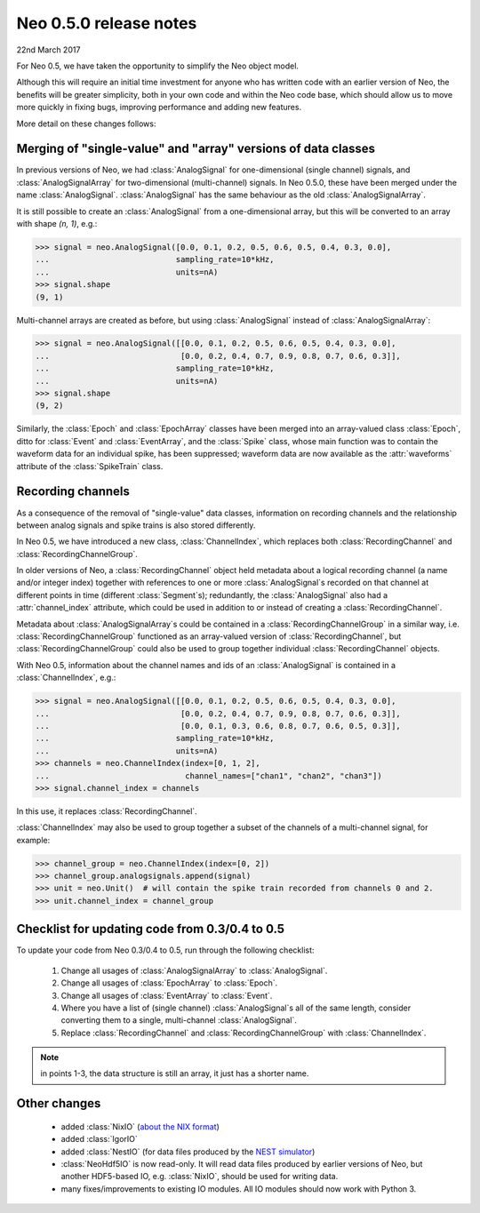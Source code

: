 =======================
Neo 0.5.0 release notes
=======================

22nd March 2017


For Neo 0.5, we have taken the opportunity to simplify the Neo object model.

Although this will require an initial time investment for anyone who has written code with
an earlier version of Neo, the benefits will be greater simplicity, both in your own code and
within the Neo code base, which should allow us to move more quickly in fixing bugs, improving
performance and adding new features.

More detail on these changes follows:


Merging of "single-value" and "array" versions of data classes
==============================================================

In previous versions of Neo, we had :class:`AnalogSignal` for one-dimensional (single channel)
signals, and :class:`AnalogSignalArray` for two-dimensional (multi-channel) signals.
In Neo 0.5.0, these have been merged under the name :class:`AnalogSignal`.
:class:`AnalogSignal` has the same behaviour as the old :class:`AnalogSignalArray`.

It is still possible to create an :class:`AnalogSignal` from a one-dimensional array, but
this will be converted to an array with shape `(n, 1)`, e.g.:

.. code-block:: python

    >>> signal = neo.AnalogSignal([0.0, 0.1, 0.2, 0.5, 0.6, 0.5, 0.4, 0.3, 0.0],
    ...                           sampling_rate=10*kHz,
    ...                           units=nA)
    >>> signal.shape
    (9, 1)

Multi-channel arrays are created as before, but using :class:`AnalogSignal` instead of
:class:`AnalogSignalArray`:

.. code-block:: python

    >>> signal = neo.AnalogSignal([[0.0, 0.1, 0.2, 0.5, 0.6, 0.5, 0.4, 0.3, 0.0],
    ...                            [0.0, 0.2, 0.4, 0.7, 0.9, 0.8, 0.7, 0.6, 0.3]],
    ...                           sampling_rate=10*kHz,
    ...                           units=nA)
    >>> signal.shape
    (9, 2)


Similarly, the :class:`Epoch` and :class:`EpochArray` classes have been merged into an
array-valued class :class:`Epoch`, ditto for :class:`Event` and :class:`EventArray`, and the
:class:`Spike` class, whose main function was to contain the waveform data for an individual spike,
has been suppressed; waveform data are now available as the :attr:`waveforms` attribute
of the :class:`SpikeTrain` class.


Recording channels
==================

As a consequence of the removal of "single-value" data classes, information on recording channels
and the relationship between analog signals and spike trains is also stored differently.

In Neo 0.5, we have introduced a new class, :class:`ChannelIndex`, which replaces both
:class:`RecordingChannel` and :class:`RecordingChannelGroup`.

In older versions of Neo, a :class:`RecordingChannel` object held metadata about a logical
recording channel (a name and/or integer index) together with references to one or more
:class:`AnalogSignal`\s recorded on that channel at different points in time
(different :class:`Segment`\s); redundantly, the :class:`AnalogSignal` also had a
:attr:`channel_index` attribute, which could be used in addition to or instead of creating a
:class:`RecordingChannel`.

Metadata about :class:`AnalogSignalArray`\s could be contained in a :class:`RecordingChannelGroup`
in a similar way, i.e. :class:`RecordingChannelGroup` functioned as an array-valued version of
:class:`RecordingChannel`, but :class:`RecordingChannelGroup` could also be used to group together
individual :class:`RecordingChannel` objects.

With Neo 0.5, information about the channel names and ids of an :class:`AnalogSignal` is contained
in a :class:`ChannelIndex`, e.g.:

.. code-block:: python

    >>> signal = neo.AnalogSignal([[0.0, 0.1, 0.2, 0.5, 0.6, 0.5, 0.4, 0.3, 0.0],
    ...                            [0.0, 0.2, 0.4, 0.7, 0.9, 0.8, 0.7, 0.6, 0.3]],
    ...                            [0.0, 0.1, 0.3, 0.6, 0.8, 0.7, 0.6, 0.5, 0.3]],
    ...                           sampling_rate=10*kHz,
    ...                           units=nA)
    >>> channels = neo.ChannelIndex(index=[0, 1, 2],
    ...                             channel_names=["chan1", "chan2", "chan3"])
    >>> signal.channel_index = channels

In this use, it replaces :class:`RecordingChannel`.

:class:`ChannelIndex` may also be used to group together a subset of the channels of a
multi-channel signal, for example:

.. code-block:: python

    >>> channel_group = neo.ChannelIndex(index=[0, 2])
    >>> channel_group.analogsignals.append(signal)
    >>> unit = neo.Unit()  # will contain the spike train recorded from channels 0 and 2.
    >>> unit.channel_index = channel_group


Checklist for updating code from 0.3/0.4 to 0.5
===============================================

To update your code from Neo 0.3/0.4 to 0.5, run through the following checklist:

    1. Change all usages of :class:`AnalogSignalArray` to :class:`AnalogSignal`.
    2. Change all usages of :class:`EpochArray` to :class:`Epoch`.
    3. Change all usages of :class:`EventArray` to :class:`Event`.
    4. Where you have a list of (single channel) :class:`AnalogSignal`\s all of the same length,
       consider converting them to a single, multi-channel :class:`AnalogSignal`.
    5. Replace :class:`RecordingChannel` and :class:`RecordingChannelGroup` with
       :class:`ChannelIndex`.


.. note:: in points 1-3, the data structure is still an array, it just has a shorter name.


Other changes
=============

    * added :class:`NixIO` (`about the NIX format`_)
    * added :class:`IgorIO`
    * added :class:`NestIO` (for data files produced by the `NEST simulator`_)
    * :class:`NeoHdf5IO` is now read-only. It will read data files produced by earlier versions
      of Neo, but another HDF5-based IO, e.g. :class:`NixIO`, should be used for writing data.
    * many fixes/improvements to existing IO modules. All IO modules should now work with Python 3.

.. https://github.com/NeuralEnsemble/python-neo/issues?utf8=✓&q=is%3Aissue%20is%3Aclosed%20created%3A%3E2014-02-01%20

.. _`about the NIX format`: https://github.com/G-Node/nix/wiki
.. _`NEST simulator`: https://www.nest-simulator.org/
